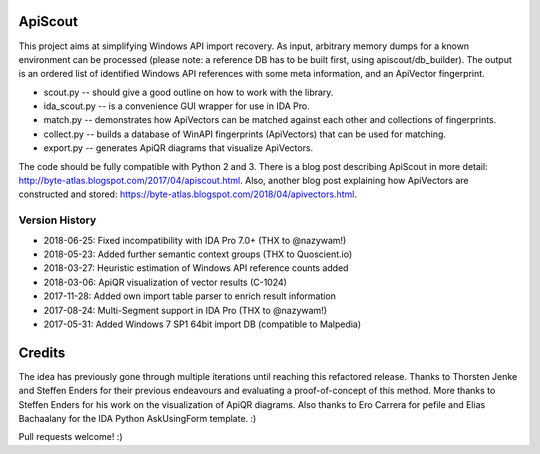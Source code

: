 ApiScout
========

This project aims at simplifying Windows API import recovery.
As input, arbitrary memory dumps for a known environment can be processed (please note: a reference DB has to be built first, using apiscout/db_builder).
The output is an ordered list of identified Windows API references with some meta information, and an ApiVector fingerprint.

* scout.py -- should give a good outline on how to work with the library.
* ida_scout.py -- is a convenience GUI wrapper for use in IDA Pro.
* match.py -- demonstrates how ApiVectors can be matched against each other and collections of fingerprints.
* collect.py -- builds a database of WinAPI fingerprints (ApiVectors) that can be used for matching.
* export.py -- generates ApiQR diagrams that visualize ApiVectors.

The code should be fully compatible with Python 2 and 3.
There is a blog post describing ApiScout in more detail: http://byte-atlas.blogspot.com/2017/04/apiscout.html.
Also, another blog post explaining how ApiVectors are constructed and stored: https://byte-atlas.blogspot.com/2018/04/apivectors.html.

Version History
---------------

* 2018-06-25: Fixed incompatibility with IDA Pro 7.0+ (THX to @nazywam!)
* 2018-05-23: Added further semantic context groups (THX to Quoscient.io)
* 2018-03-27: Heuristic estimation of Windows API reference counts added
* 2018-03-06: ApiQR visualization of vector results (C-1024)
* 2017-11-28: Added own import table parser to enrich result information
* 2017-08-24: Multi-Segment support in IDA Pro (THX to @nazywam!)
* 2017-05-31: Added Windows 7 SP1 64bit import DB (compatible to Malpedia)

Credits
=======

The idea has previously gone through multiple iterations until reaching this refactored release.
Thanks to Thorsten Jenke and Steffen Enders for their previous endeavours and evaluating a proof-of-concept of this method.
More thanks to Steffen Enders for his work on the visualization of ApiQR diagrams.
Also thanks to Ero Carrera for pefile and Elias Bachaalany for the IDA Python AskUsingForm template. :)


Pull requests welcome! :)
